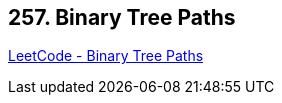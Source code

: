 == 257. Binary Tree Paths

https://leetcode.com/problems/binary-tree-paths/[LeetCode - Binary Tree Paths]

